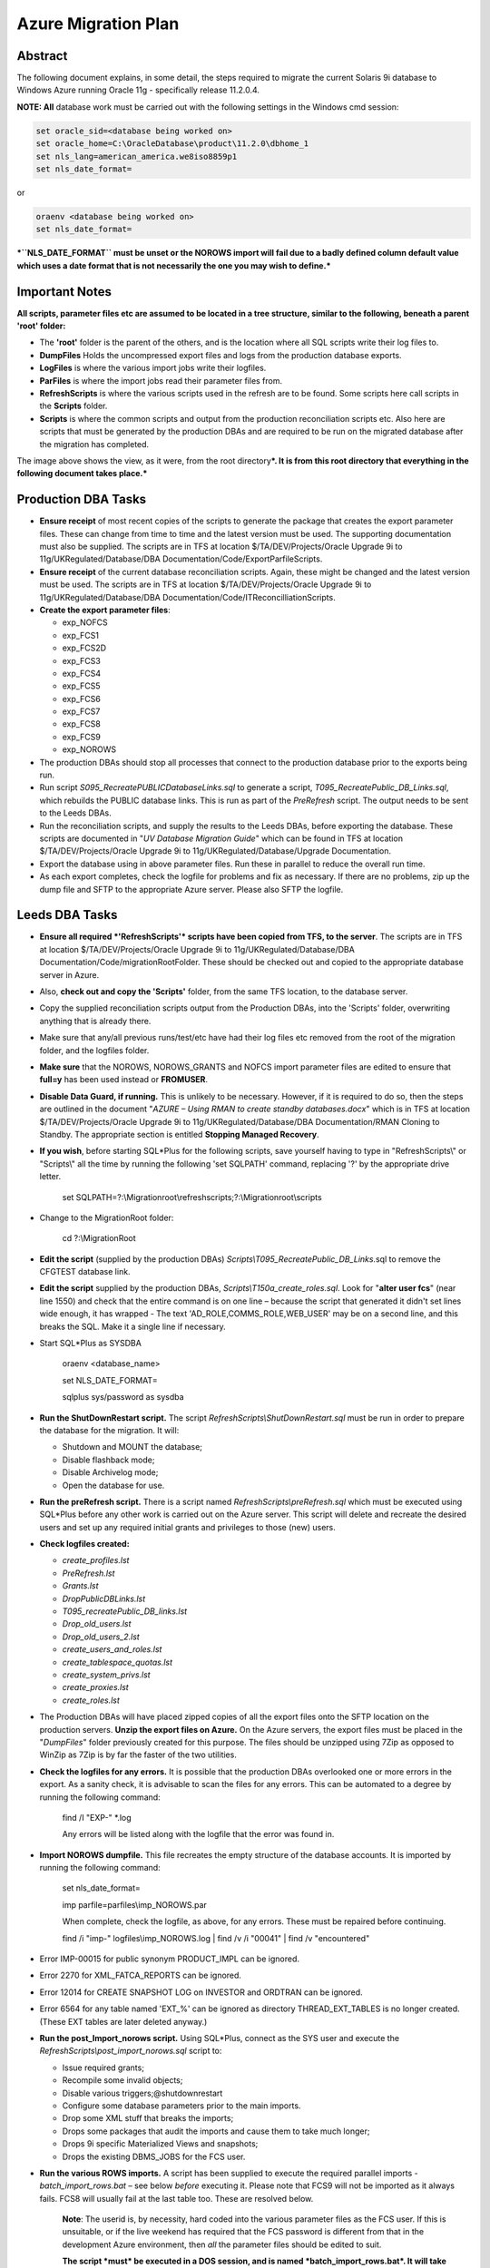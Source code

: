 ====================
Azure Migration Plan
====================

Abstract
========

The following document explains, in some detail, the steps required to 
migrate the current Solaris 9i database to Windows Azure running 
Oracle 11g - specifically release 11.2.0.4.

**NOTE: All** database work must be carried out with the following
settings in the Windows cmd session:

..  code-block:: batch

    set oracle_sid=<database being worked on>
    set oracle_home=C:\OracleDatabase\product\11.2.0\dbhome_1
    set nls_lang=american_america.we8iso8859p1
    set nls_date_format=

or

..  code-block:: batch

    oraenv <database being worked on>
    set nls_date_format=

***``NLS_DATE_FORMAT`` must be unset or the NOROWS import will fail
due to a badly defined column default value which uses a date format
that is not necessarily the one you may wish to define.***

Important Notes
===============

**All scripts, parameter files etc are assumed to be located in a tree
structure, similar to the following, beneath a parent 'root' folder:**

|TreeImage|

-  The **'root'** folder is the parent of the others, and is the
   location where all SQL scripts write their log files to.

-  **DumpFiles** Holds the uncompressed export files and logs from the
   production database exports.

-  **LogFiles** is where the various import jobs write their logfiles.

-  **ParFiles** is where the import jobs read their parameter files
   from.

-  **RefreshScripts** is where the various scripts used in the refresh
   are to be found. Some scripts here call scripts in the **Scripts**
   folder.

-  **Scripts** is where the common scripts and output from the
   production reconciliation scripts etc. Also here are scripts that
   must be generated by the production DBAs and are required to be run
   on the migrated database after the migration has completed.

The image above shows the view, as it were, from the root
directory\ ***. It is from this root directory that everything in the
following document takes place.***

Production DBA Tasks
====================

-  **Ensure receipt** of most recent copies of the scripts to generate
   the package that creates the export parameter files. These can change
   from time to time and the latest version must be used. The supporting
   documentation must also be supplied. The scripts are in TFS at
   location $/TA/DEV/Projects/Oracle Upgrade 9i to
   11g/UKRegulated/Database/DBA Documentation/Code/ExportParfileScripts.

-  **Ensure receipt** of the current database reconciliation scripts.
   Again, these might be changed and the latest version must be used.
   The scripts are in TFS at location $/TA/DEV/Projects/Oracle Upgrade
   9i to 11g/UKRegulated/Database/DBA
   Documentation/Code/ITReconcilliationScripts.

-  **Create the export parameter files**:

   -  exp\_NOFCS

   -  exp\_FCS1

   -  exp\_FCS2D

   -  exp\_FCS3

   -  exp\_FCS4

   -  exp\_FCS5

   -  exp\_FCS6

   -  exp\_FCS7

   -  exp\_FCS8

   -  exp\_FCS9

   -  exp\_NOROWS

-  The production DBAs should stop all processes that connect to the
   production database prior to the exports being run.

-  Run script *S095\_RecreatePUBLICDatabaseLinks.sql* to generate a
   script, *T095\_RecreatePublic\_DB\_Links.sql*, which rebuilds the
   PUBLIC database links. This is run as part of the *PreRefresh*
   script. The output needs to be sent to the Leeds DBAs.

-  Run the reconciliation scripts, and supply the results to the Leeds
   DBAs, before exporting the database. These scripts are documented in
   "*UV Database Migration Guide*" which can be found in TFS at location
   $/TA/DEV/Projects/Oracle Upgrade 9i to
   11g/UKRegulated/Database/Upgrade Documentation.

-  Export the database using in above parameter files. Run these in
   parallel to reduce the overall run time.

-  As each export completes, check the logfile for problems and fix as
   necessary. If there are no problems, zip up the dump file and SFTP to
   the appropriate Azure server. Please also SFTP the logfile.

Leeds DBA Tasks
===============

-  **Ensure all required *'RefreshScripts'* scripts have been copied
   from TFS, to the server**. The scripts are in TFS at location
   $/TA/DEV/Projects/Oracle Upgrade 9i to 11g/UKRegulated/Database/DBA
   Documentation/Code/migrationRootFolder. These should be checked out
   and copied to the appropriate database server in Azure.

-  Also, **check out and copy the 'Scripts'** folder, from the same TFS
   location, to the database server.

-  Copy the supplied reconciliation scripts output from the Production
   DBAs, into the 'Scripts' folder, overwriting anything that is already
   there.

-  Make sure that any/all previous runs/test/etc have had their log
   files etc removed from the root of the migration folder, and the
   logfiles folder.

-  **Make sure** that the NOROWS, NOROWS\_GRANTS and NOFCS import
   parameter files are edited to ensure that **full=y** has been used
   instead or **FROMUSER**.

-  **Disable Data Guard, if running.** This is unlikely to be necessary.
   However, if it is required to do so, then the steps are outlined in
   the document "*AZURE – Using RMAN to create standby databases.docx*"
   which is in TFS at location $/TA/DEV/Projects/Oracle Upgrade 9i to
   11g/UKRegulated/Database/DBA Documentation/RMAN Cloning to Standby.
   The appropriate section is entitled **Stopping Managed Recovery**.

-  **If you wish**, before starting SQL\*Plus for the following scripts,
   save yourself having to type in "RefreshScripts\\" or "Scripts\\" all
   the time by running the following 'set SQLPATH' command, replacing
   '?' by the appropriate drive letter.

    set
    SQLPATH=?:\\Migrationroot\\refreshscripts;?:\\Migrationroot\\scripts

-  Change to the MigrationRoot folder:

    cd ?:\\MigrationRoot

-  **Edit the script** (supplied by the production DBAs)
   *Scripts\\T095\_RecreatePublic\_DB\_Links.*\ sql to remove the
   CFGTEST database link.

-  **Edit the script** supplied by the production DBAs,
   *Scripts\\T150a\_create\_roles.sql*. Look for "**alter user fcs**"
   (near line 1550) and check that the entire command is on one line –
   because the script that generated it didn't set lines wide enough, it
   has wrapped - The text 'AD\_ROLE,COMMS\_ROLE,WEB\_USER' may be on a
   second line, and this breaks the SQL. Make it a single line if
   necessary.

-  Start SQL\*Plus as SYSDBA

    oraenv <database\_name>

    set NLS\_DATE\_FORMAT=

    sqlplus sys/password as sysdba

-  **Run the ShutDownRestart script.** The script
   *RefreshScripts\\ShutDownRestart.sql* must be run in order to prepare
   the database for the migration. It will:

   -  Shutdown and MOUNT the database;

   -  Disable flashback mode;

   -  Disable Archivelog mode;

   -  Open the database for use.

-  **Run the preRefresh script.** There is a script named
   *RefreshScripts\\preRefresh.sql* which must be executed using
   SQL\*Plus before any other work is carried out on the Azure server.
   This script will delete and recreate the desired users and set up any
   required initial grants and privileges to those (new) users.

-  **Check logfiles created:**

   -  *create\_profiles.lst*

   -  *PreRefresh.lst*

   -  *Grants.lst*

   -  *DropPublicDBLinks.lst*

   -  *T095\_recreatePublic\_DB\_links.lst*

   -  *Drop\_old\_users.lst*

   -  *Drop\_old\_users\_2.lst*

   -  *create\_users\_and\_roles.lst*

   -  *create\_tablespace\_quotas.lst*

   -  *create\_system\_privs.lst*

   -  *create\_proxies.lst*

   -  *create\_roles.lst*

-  The Production DBAs will have placed zipped copies of all the export
   files onto the SFTP location on the production servers. **Unzip the
   export files on Azure.** On the Azure servers, the export files must
   be placed in the "*DumpFiles*" folder previously created for this
   purpose. The files should be unzipped using 7Zip as opposed to WinZip
   as 7Zip is by far the faster of the two utilities.

-  **Check the logfiles for any errors.** It is possible that the
   production DBAs overlooked one or more errors in the export. As a
   sanity check, it is advisable to scan the files for any errors. This
   can be automated to a degree by running the following command:

    find /I "EXP-" \*.log

    Any errors will be listed along with the logfile that the error was
    found in.

-  **Import NOROWS dumpfile.** This file recreates the empty structure
   of the database accounts. It is imported by running the following
   command:

    set nls\_date\_format=

    imp parfile=parfiles\\imp\_NOROWS.par

    When complete, check the logfile, as above, for any errors. These
    must be repaired before continuing.

    find /i "imp-" logfiles\\imp\_NOROWS.log \| find /v /i "00041" \|
    find /v "encountered"

-  Error IMP-00015 for public synonym PRODUCT\_IMPL can be ignored.

-  Error 2270 for XML\_FATCA\_REPORTS can be ignored.

-  Error 12014 for CREATE SNAPSHOT LOG on INVESTOR and ORDTRAN can be
   ignored.

-  Error 6564 for any table named 'EXT\_%' can be ignored as directory
   THREAD\_EXT\_TABLES is no longer created. (These EXT tables are later
   deleted anyway.)

-  **Run the post\_Import\_norows script.** Using SQL\*Plus, connect as
   the SYS user and execute the
   *RefreshScripts\\post\_import\_norows.sql* script to:

   -  Issue required grants;

   -  Recompile some invalid objects;

   -  Disable various triggers;@shutdownrestart

   -  Configure some database parameters prior to the main imports.

   -  Drop some XML stuff that breaks the imports;

   -  Drops some packages that audit the imports and cause them to take
      much longer;

   -  Drops 9i specific Materialized Views and snapshots;

   -  Drops the existing DBMS\_JOBS for the FCS user.

-  **Run the various ROWS imports.** A script has been supplied to
   execute the required parallel imports - *batch\_import\_rows.bat* –
   see below *before* executing it. Please note that FCS9 will not be
   imported as it always fails. FCS8 will usually fail at the last table
   too. These are resolved below.

    **Note**: The userid is, by necessity, hard coded into the various
    parameter files as the FCS user. If this is unsuitable, or if the
    live weekend has required that the FCS password is different from
    that in the development Azure environment, then *all* the parameter
    files should be edited to suit.

    **The script *must* be executed in a DOS session, and is named
    *batch\_import\_rows.bat*. It will take care of submitting all the
    required imports. If you only double-click the file in Explorer,
    then everything will appear and vanish in a flash, *and will not
    work*.**

    However, if something happens and one or more imports fail to run
    correctly, you may *'type batch\_import\_rows.cmd*' to view the
    appropriate commands and rerun the appropriate one for the failed
    import.

    **Using a Toad Session Browser, make sure that none of the import
    sessions end up waiting for a "*SQL\*Net message from client*" for a
    long period of time, a few seconds is fine, but longer may indicate
    that that session's DOS window has gone into SELECT mode and will
    prevent the import from writing to the screen. This will hang the
    import session.**

    **Because the imports were started with the DOS START command, the
    title bars do not show "select" when they are in this mode, unlike
    ordinary DOS sessions.**

    **If a session does enter this mode, click its window, and hit the
    RETURN key a few times until refreshing Toad shows that the session
    is no longer waiting.**

    **The FEEDBACK parameter in the import parameter files *may* cause
    this as the import needs to print a dot every so often to show rows
    are being imported. If the screen is in SELECT mode, it will hang.
    For this reason, this parameter has been removed from the parameter
    files following a nasty 17 hour hang with no indications as to
    why.**

    You can use the following script to get a pretty good idea of how
    fast things are progressing. It may barf with a divide by zero error
    if a table hasn't imported any rows yet, just run it again after a
    couple of seconds if this results. (It will work, soon! Keep
    trying.)

    -- How fast is my import runnig?

    -- BEWARE, sessions that are creating indexes

    -- will show a decreasing "rows per minute" figure as there

    -- are no more rows importing, but time is still passing!

    --

    set lines 2000 pages 2000 trimspool on

    col table\_name for a31

    col index\_name for a31

    select substr(sql\_text,instr(sql\_text,'INTO "')
    +6,instr(sql\_text, '(') - instr(sql\_text,'INTO "') -8)
    table\_name,

    null index\_name,

    rows\_processed,

    round((sysdate-to\_date(first\_load\_time,'yyyy-mm-dd
    hh24:mi:ss'))\*24\*60,1) minutes,

    trunc(rows\_processed/((sysdate-to\_date(first\_load\_time,'yyyy-mm-dd
    hh24:mi:ss'))\*24\*60)) rows\_per\_min

    from sys.v\_$sqlarea

    where sql\_text like 'INSERT %INTO "%'

    and command\_type = 2

    and open\_versions > 0

    --

    union all

    --

    select replace(substr(sql\_text,instr(sql\_text,'ON "')
    +4,instr(sql\_text, '(') - instr(sql\_text,'ON "') -6),'"', null)
    table\_name,

    replace(substr(sql\_text,instr(sql\_text,'INDEX "')
    +7,instr(sql\_text, ' ON') - instr(sql\_text,'INDEX "') -8),'"',
    null) index\_name,

    null rows\_processed,

    round((sysdate-to\_date(first\_load\_time,'yyyy-mm-dd
    hh24:mi:ss'))\*24\*60,1) minutes,

    null rows\_per\_min

    from sys.v\_$sqlarea

    where sql\_text like 'CREATE %INDEX%'

    and command\_type = 9

    and open\_versions > 0

    --

    -- List the table first, then the index creation, if any.

    order by 1, 2 nulls first;

-  **Potential Problem 1:** There are two XML tables which rely on a
   cascade of different XML types. One is in **FCS8** [STRIKEOUT:and the
   other in **FCS9**]. (FCS9 is never run now.) These types have an
   internal OID (Object ID) and on the import, these are recreated so
   the tables subsequently refuse to import as they "require" a
   different OID for the various Types. In addition, one table has a
   mixed case name.

    The Oracle workaround for this problem doesn't appear to work.

    **In general, if one of these two tables fails to import, there will
    be problems with the other. See below for the fixes.**

    In the event of any XML problems in **FCS8**\ [STRIKEOUT:/**FCS9**],
    the fixes, which are detailed below, should be run *after* the end
    of the *NOROWS\_GRANTS* import, and *before* the start of the
    *post\_import\_rows* scripts.

-  **Potential Problem 2:** FCS6 *might* fail to create index
   ALERT\_LOG\_PK due to ALERT\_LOG\_SEQ duplicates *somehow* created by
   the PK\_ALERTS.RUN\_HEARBEAT scheduled job. If this happens, find the
   duplicates as follows:

    select alert\_log\_seq,count(\*)

    from fcs.alert\_log

    group by alert\_log\_seq

    having count(\*) > 1

    order by alert\_log\_seq;

    Then, for each duplicate alert\_log\_seq listed, find the details
    and the ROWID, as follows:

    select rowid, alert\_log\_seq, message

    from fcs.alert\_log

    where alert\_log\_seq in ( whatever you got above)

    order by alert\_log\_seq, message;

    Then, after choosing the duplicate you want to delete, delete using
    the ROWID which is the quickest manner of deleting a row, or two,
    from a massive table with no indexes:

    delete from fcs.alert\_log

    where rowid in (chartorowid('xxx'), chartorowid('yyy'), ...);

    Where 'xxx' and 'yyy' are the desired ROWIDs that you wish to
    delete. When the SQL completes and you have confirmed that the
    number of rows deleted is what you expected, commit the changes:

    commit;

    exit

    And finally, run the following import to fixup the indexes that
    failed to create:

    imp parfile=parfiles\\temp\_fcs6.par

-  **Potential Problem 3:** FCS5 may fail to create indexes due to error
   "*ORA-01555 Snapshot too old*". This will happen on slow servers, or
   fast ones with the speed turned right down! The log file will contain
   the failing CREATE INDEX commands, so extract , tidy up the double
   quotes, and re-execute in SQL\*Plus while connected as FCS, not SYS.
   One or more of the following will probably be needed:

    CREATE INDEX AUIT\_LOG\_IX2 ON AUDIT\_LOG (AUDITUSER )

    PCTFREE 10 INITRANS 2 MAXTRANS 255

    STORAGE(INITIAL 65536 FREELISTS 1 FREELIST GROUPS 1)

    TABLESPACE CFGLOG\_INDEX LOGGING;

    CREATE UNIQUE INDEX AUDIT\_LOG\_PK ON AUDIT\_LOG (AUDITID )

    PCTFREE 10 INITRANS 2 MAXTRANS 255

    STORAGE(INITIAL 65536 FREELISTS 1 FREELIST GROUPS 1)

    TABLESPACE CFGLOG\_INDEX LOGGING;

    CREATE INDEX AUDIT\_LOG\_IX3

    ON AUDIT\_LOG (PRIMARYKEY , PRIMARYKEYNAME , AUDITTABLE )

    PCTFREE 10 INITRANS 2 MAXTRANS 255

    STORAGE(INITIAL 65536 FREELISTS 1 FREELIST GROUPS 1)

    TABLESPACE CFGLOG\_INDEX LOGGING;

    CREATE INDEX PSO\_AUDIT\_LOG\_NX01 ON AUDIT\_LOG (AUDITDATE )

    PCTFREE 10 INITRANS 2 MAXTRANS 255

    STORAGE(INITIAL 65536 FREELISTS 1 FREELIST GROUPS 1)

    TABLESPACE UVDATA01\_INDEX LOGGING;

-  **Check the logfiles for any errors.** This can be automated to a
   degree by running the following commands. The first just shows the
   exit status of each import, the seconds filters errors we need to be
   concerned about.

    find /i "Import terminated" logfiles\\\*.log

    find /i "IMP-" logfiles\\imp\_rows\*.log \| find /i /v "1917"

-  Execute the script *RefreshScripts\\drop\_fcs\_jobs.sql* as we don't
   want errors in the NOROWS\_GRANTS step which follows. It may fail,
   but this is ok – the jobs may not be present.

-  **Run the NOROWS\_grants import.** The tables have been imported and
   the data etc are all present. At this stage some of the grants have
   been set up by the *RefreshScripts\\grants.sql* script, however, any
   new tables or procedures etc will not have had their grants included
   in that script. In addition to granting required permissions, this
   import also:

   -  Creates the various constraints required;

   -  Re-creates the recently deleted jobs owned by FCS as scheduler
      jobs;

   -  Re-creates the two packages TABLE\_AUDIT and PK\_ALERTS dropped
      above;

   -  Recompiles all PL/SQL;

   -  Recompiles all triggers and enables them.

    Run the following command to carry out the above:

    start "GRANTS" /d . /high imp
    parfile=parfiles\\imp\_NOROWS\_grants.par

    The following script will assist in monitoring progress in the
    absence of Toad:

    set lines 2000 pages 2000 trimspool on

    col sql\_text for a100

    select sql\_id, sql\_text

    from v$sql

    where sql\_id = (

    select nvl(sql\_id, prev\_sql\_id)

    from v$session

    where program = 'imp.exe'

    );

-  **Check the logfile for any errors.** This can be automated to a
   degree by running the following command:

    find /i "IMP-" logfiles\\imp\_norows\_grants.log \| find /I /v
    "1917" \| find /i /v "different identifier" \| find /v "error 1:"\|
    find /v "encountered"

    You can ignore errors relating to the constraint
    FATCA\_FILE\_SUBMISSION\_FK01 on table fatca\_file\_submission as it
    references XML\_FATCA\_REPORTS which we will recreate below.

-  **Re-import the XML tables** this will only be required in there were
   errors with the XML tables in **FCS8** [STRIKEOUT:and/or **FCS9**]:

    sqlplus sys/<password> as sysdba

    @RefreshScripts\\drop\_xml\_stuff

    exit

    imp parfile=parfiles\\temp\_fcs9.par

    sqlplus fcs/<password>

    @RefreshScripts\\fix\_xml\_stuff

-  Check the log, *fix\_xml\_stuff.lst* for errors.

-  **Run the post import script.** The script is named
   *RefreshScripts\\post\_import\_rows.sql.* It will run for a fair
   length of time as it has quite a lot of work to do, including (but
   not limited to) the following:

   -  Issuing a lot more grants;

   -  Gathering database statistics;

   -  Creating various constraints;

   -  Enabling table logging;

   -  Recompiling any remaining invalid objects;

   -  [STRIKEOUT:Configuring the correct password on the roles
      NORMAL\_USER and SVC\_AURA\_SERV\_ROLE;]

   -  Rebuild the two Materialised Views – FCS.INVESTOR\_CAT\_MV and
      FCS.ORDTRAN\_MV.

   -  Building the new UVSCHEDULER\_ROLE;

   -  Granting new system privileges to the SVC\_AURA\_SERV user.

    Progress can be checked with the following script if Toad is not
    available. While the gathering of stats is executing, yo can see the
    current table with this query:

    set pages 2000 lines 2000 trimspool on

    select action from v$session where module = 'UPGRADE: Gather Stats';

    And the actual command in execution with the following:

    set pages 2000 lines 2000 trimspool on

    select sql\_id, sql\_text

    from v$sql

    where sql\_id = (

    select nvl(sql\_id, prev\_sql\_id)

    from v$session

    where program = 'sqlplus.exe'

    and sid <> (select sid from v$mystat where rownum = 1)

    --and sql\_text like 'begin dbms\_stats%'

    )

-  Check for errors with the command:

    find /i "ORA-" post\_import\_rows.lst \| find /v "01951" \| find /v
    "01921"

    There may be ORA-00942 errors relating to '*FCS.SYS\_%==*' tables.
    These relate to various TYPEs that have been created for XML, LOB
    out of line storage etc. If the table names are '*SYS\_%==*' then
    the error can be ignored, otherwise, fix it.

-  **Run the following SQL** but *only* if this is a non-production
   database:

    column db\_name new\_value my\_dbname noprint;

    select name as db\_name from v$database;

    alter role NORMAL\_USER identified by &&my\_dbname.123;

    alter role SVC\_AURA\_SERV\_ROLE identified by &&my\_dbname.123;

    alter system set service\_names='&&my\_dbname' scope=both;

    alter system set instance\_name='&&my\_dbname' scope=spfile;

-  Run the script *Scripts\\T170\_Create\_Public\_Synonyms.sql* to
   recreate all public synonyms. Errors here can simply be ignored –
   there are a number, around 32, of invalid public synonyms in the
   production database at the time of writing.

-  **Run the postRefresh script.** Only for pre-production and
   production imports. The script is named
   *RefreshScripts\\postRefresh.sql* and it will:

   -  Shutdown and MOUNT the database;

   -  Enable ARCHIVELOG mode;

   -  Enable FLASHBACK mode;

   -  Open the database for use.

-  **Check XML table.** Table *FCS."UKFATCASubmissionFIRe98\_TAB"* -
   yes, it is in mixed case - may report that the table "has errors"
   when you:

    SELECT \* FROM FCS."UKFATCASubmissionFIRe98\_TAB";

    "No rows selected" is expected, if any errors result, then drop the
    table and recreate it as follows:

    DROP TABLE FCS."UKFATCASubmissionFIRe98\_TAB" CASCADE CONSTRAINTS
    PURGE;

    CREATE TABLE fcs."UKFATCASubmissionFIRe98\_TAB" OF "XMLTYPE"

    XMLSCHEMA "http://hmrc.gov.uk/UKFATCASubmissionFIReport" ELEMENT
    "UKFATCASubmissionFIReport"

    PCTFREE 10

    PCTUSED 40

    INITRANS 1

    MAXTRANS 255 NOCOMPRESS LOGGING STORAGE

    (

    INITIAL 65536

    NEXT 1048576

    MINEXTENTS 1

    MAXEXTENTS 2147483645

    PCTINCREASE 0

    FREELISTS 1

    FREELIST GROUPS 1

    BUFFER\_POOL DEFAULT

    )

    TABLESPACE UVDATA01;

    SELECT \* FROM FCS."UKFATCASubmissionFIRe98\_TAB";

-  **Run the reconciliation scripts.** Execute script
   *RefreshScripts\\run\_reconcilliation\_scripts.sql*.

-  **Check that the results** match, or are better, than those supplied
   by the production DBAs. For the object count comparison, it may be
   best to utilise a 'diff' utility such as WinMerge or similar to make
   the checks. Any mention of the *FCS.DEPERSONALISATION* package and
   any tables named *DEPERS%* script can be ignored. The results scripts
   are located in the *Scripts* folder.

-  For all databases. If not previously done, create a PERFSTAT
   tablespace (2gb, autoextend, unlimited, next 50m) and run the scripts
   to create & install the PERFSTAT user. Normally, this will have been
   carried out at database creation, but just in case:

    @'?\\rdbms\\admin\\spcreate'

    exit -- From PERFSTAT user.

-  For production databases only. Also, if creating the user above,
   create the auto jobs to take snapshots and purge old ones:

    connect SYS/<password> as sysdba

    grant create job to perfstat;

    connect perfstat/<password>

    @RefreshScripts\\PERFSTAT\_AUTOJOB.sql

    @RefreshScripts\\PERFSTAT\_AUTOPURGE.sql

    exit -- From PERFSTAT user.

-  **Execute the script** *RefreshScripts\\CheckSystemObjects.sql* to
   determine if any non-system users have their default tablespace set
   to SYSTEM, and if so, do they have any objects in the SYSTEM
   tablespace. If anything appears ("no rows selected" is the desired
   outcome here) then:

   -  **Execute the script** *RefreshScripts\\MoveSystemObjects.sql* to
      create SQL commands to move the affected objects out of SYSTEM
      into CFA, which is the new default tablespace we are using for the
      affected users.

   -  **Save any output from the above script** as SQL commands to move
      the affected objects out of SYSTEM. They need to be run later,
      once the default tablespace has been set and quota allocated to
      these users. **NOTE:** in testing, no users had quota on system so
      no objects were possible.

-  **Run the script** *RefreshScripts\\MoveDefaultTablespace.sql* to
   correct those users who have SYSTEM as their default tablespace.
   Check the logfile, *MoveDefaultTablespace.lst* (in the current
   directory) for errors.

-  If there were any objects needing moved listed above by
   *RefreshScripts\\MoveSystemObjects.sql* then the owners of those
   objects will need quota on CFA. **Manually grant appropriate quota**
   - unlimited is perhaps not the best option! Check in DBA\_TS\_QUOTAS
   to see what they have currently on SYSTEM and give that on CFA. Make
   sure that you also grant a zero quota on SYSTEM.

-  If there were any objects needing moved listed above by
   *RefreshScripts\\MoveSystemObjects.sql* then the generated commands
   can be executed to move objects out of SYSTEM.

-  Run the script *RefreshScripts\\Create\_FCS\_Scheduler\_Jobs.sql* to
   convert the current set of DBMS\_JOBs for FCS into 11g
   DBMS\_SCHEDULER jobs instead as the former is no longer used (from
   10g). **The jobs will be created disabled and will therefore not
   run.**

-  For the Live weekend only - run the following SQL to enable required
   jobs, **while connected as the FCS user account**:

    begin

    dbms\_scheduler.enable(name => 'ALERTS\_HEARTBEAT');

    dbms\_scheduler.enable(name => 'CLEARLOGS');

    dbms\_scheduler.enable(name => 'JISA\_18BDAY\_CONVERSION');

    end;

    /

    At this point, it is appropriate for the users to carry out any
    testing that is necessary *after* any services etc have been pointed
    to the new database, and activated. This is out with the scope of
    the DBA Team.

-  For the Live weekend only - run the following SQL to create
   replacements for the Solaris Cronjobs, **while connected as the SYS
   user account**:

    @RefreshScripts\\Solaris\_cronjobs.pks

    @RefreshScripts\\Solaris\_cronjobs.pkb

    @RefreshScripts\\Scheduler\_jobs.sql

-  **NOTE**: On the production and pre-production servers there are
   Windows Task Scheduler jobs created to run RMAN backups daily for the
   CFG, CFGAUDIT and CFGRMN databases. These have been set to disabled
   and will need to be enabled at this point but only on the primary
   servers uvorc01 and ppduvorc01.

    On the standby servers, uvorc02, ppduvorc02 and druvorc03, these
    tasks are disabled by default and should only be enabled when there
    is a switchover or failover.

    While the user testing is ongoing, all of the following tasks can be
    carried out in parallel with testing.

-  **Create a standby database**. The standby database should now be
   created as per the document "*AZURE – Using RMAN to create standby
   databases.docx*" which is in TFS at location $/TA/DEV/Projects/Oracle
   Upgrade 9i to 11g/UKRegulated/Database/DBA Documentation/RMAN Cloning
   to Standby.

-  **Configure RMAN Backups**.

-  **Backup the database**. The newly migrated database should have a
   backup taken. A cold backup is preferred however, **be aware** that
   this will require the database to be shutdown and MOUNTed, which will
   affect any testing that is ongoing. Consider taking an online backup
   if testing is still in progress.

    Backups scripts are available in c:\\utilities\\RMAN on the server,
    or, in TFS at location $/TA/DEV/Projects/Oracle Upgrade 9i to
    11g/UKRegulated/Database/DBA Documentation/Code/BackupScripts. These
    can be used to take a cold or hot backup of the database using RMAN.

The following tasks are specific to DevOps, but not to the DBA Team.
They constitute the user testing part of the migration (mentioned above)
and can be run in parallel at any stage from the actual existence of the
database.

-  Repoint monitoring to the newly migrated database.

-  Repoint all services and items on the "onion/sausage" diagram at the newly
   imported database.

The following tasks are also specific to DevOps, and not to the DBA
Team. They constitute more of the user testing part of the migration
(mentioned above) and can be run in parallel at any stage from after the
database has been imported and the post import scripts executed to
completion.

-  Test connectivity for all services and/or "onion/sausage" diagram component.

-  Enable/switch on each service.

-  Begin user specific application testing.

Post Weekend Tasks
==================

The following tasks are considered to be required after a successful
migration. They are all outwith the scope of this document however.

-  Switch off the 9i database.

-  Carry out a warranty period for the migrated database.

-  Decommission the 9i database server.

-  Repurpose the existing (9i?) Oracle licence(s).

.. |TreeImage| image:: images/TreeImage.png
   :width: 2.05208in
   :height: 1.63542in
